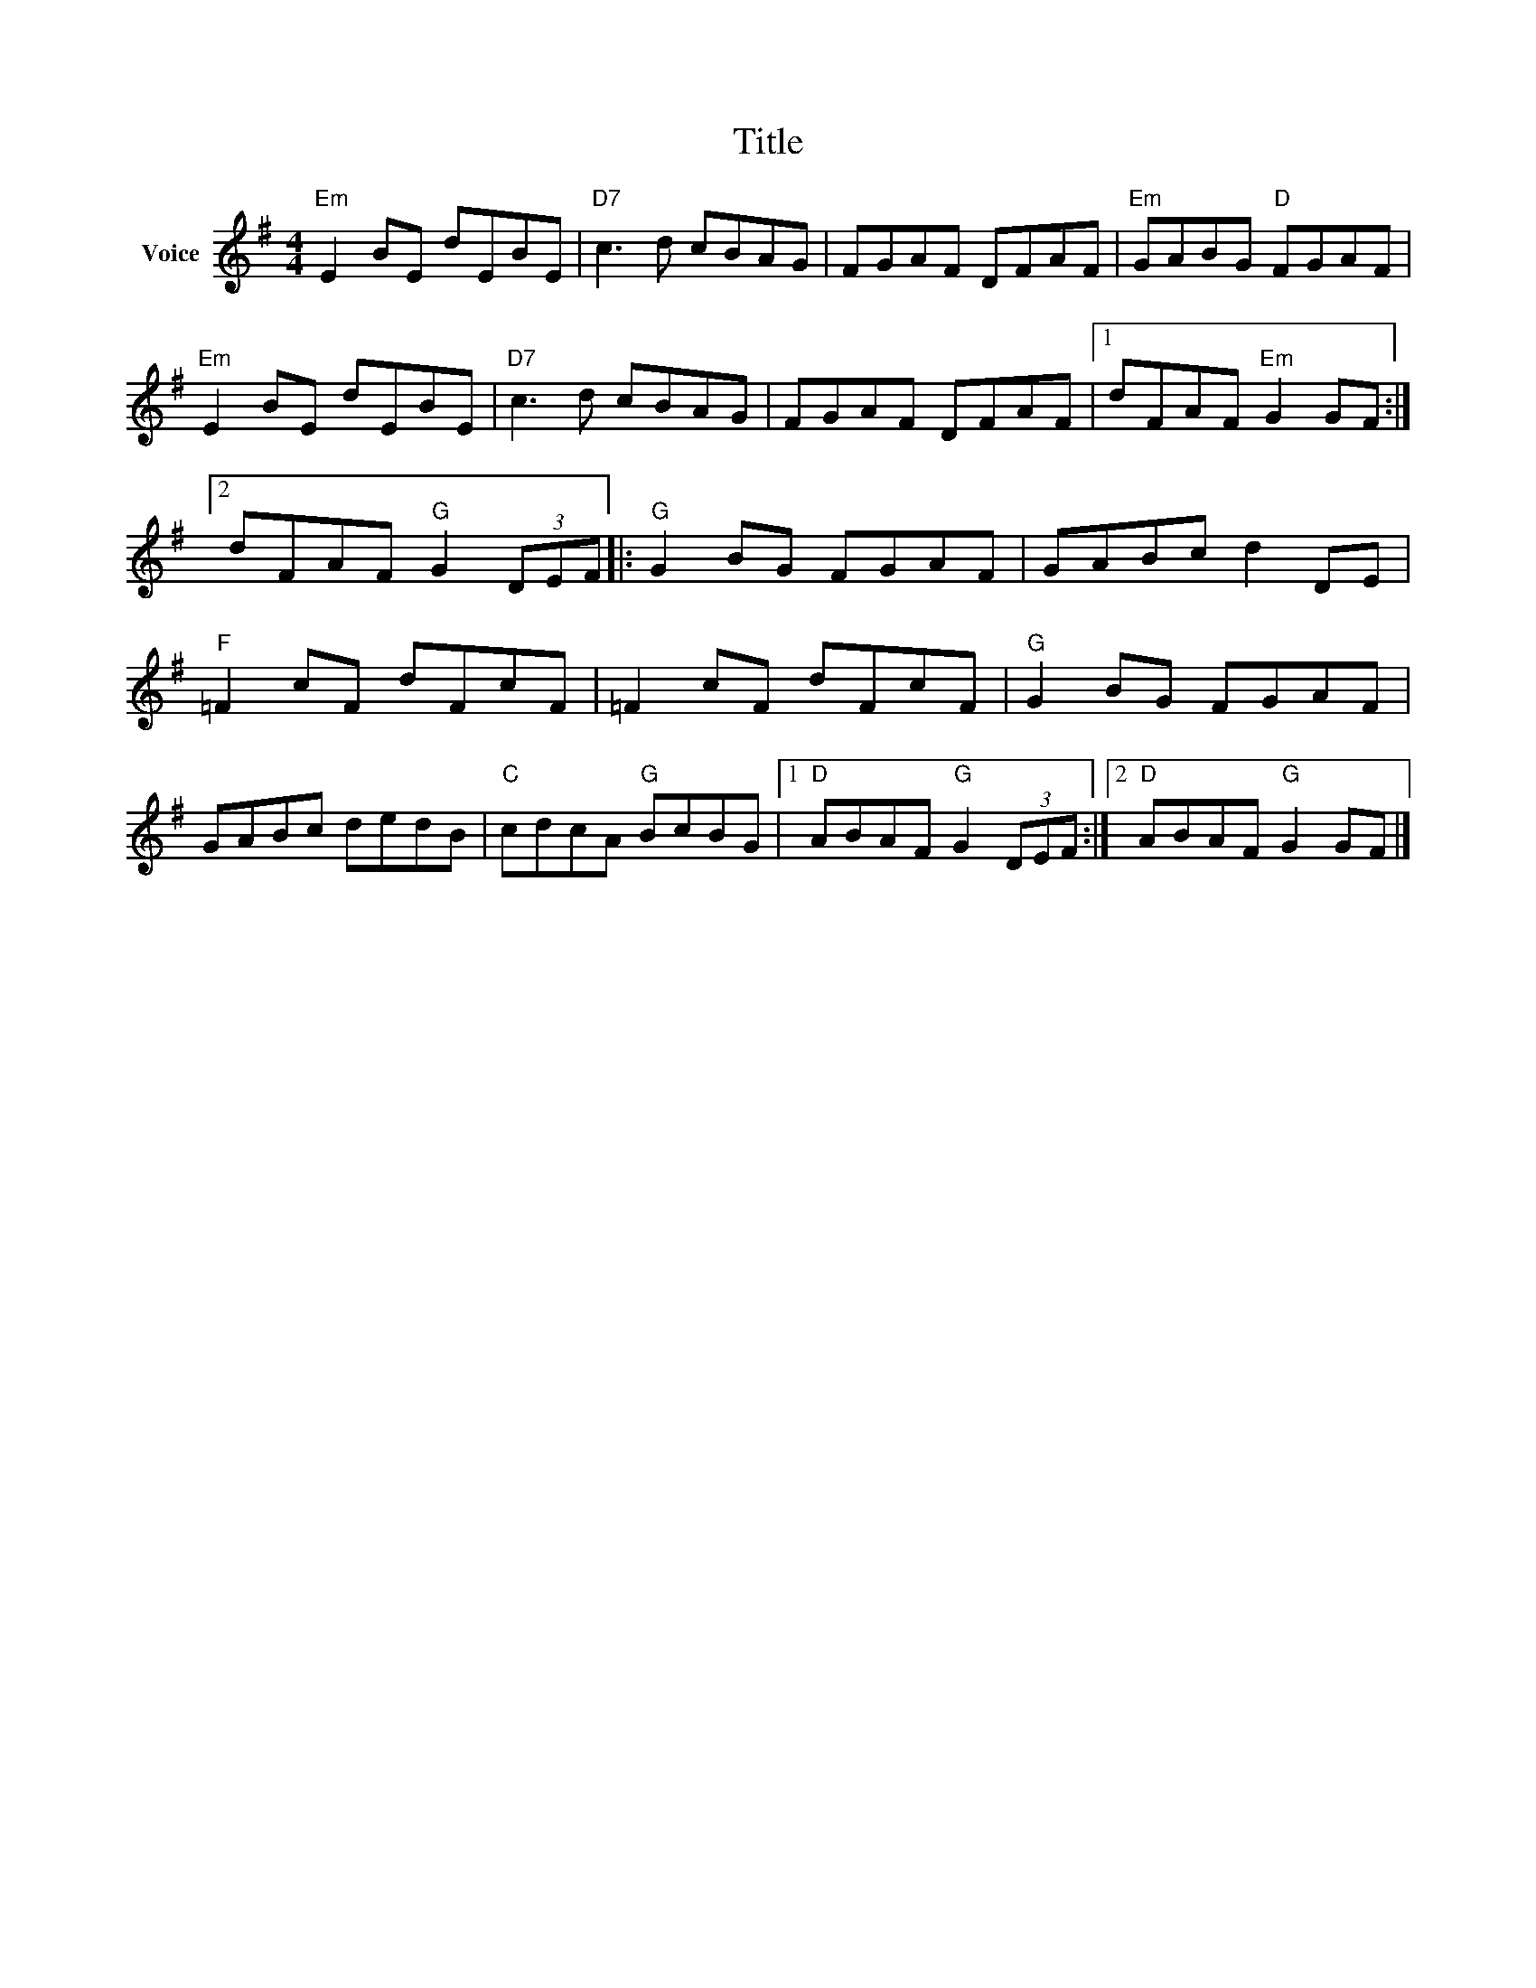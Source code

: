X:1
T:Title
L:1/8
M:4/4
I:linebreak $
K:G
V:1 treble nm="Voice"
V:1
"Em" E2 BE dEBE |"D7" c3 d cBAG | FGAF DFAF |"Em" GABG"D" FGAF |"Em" E2 BE dEBE |"D7" c3 d cBAG | %6
 FGAF DFAF |1 dFAF"Em" G2 GF :|2 dFAF"G" G2 (3DEF |:"G" G2 BG FGAF | GABc d2 DE |"F" =F2 cF dFcF | %12
 =F2 cF dFcF |"G" G2 BG FGAF | GABc dedB |"C" cdcA"G" BcBG |1"D" ABAF"G" G2 (3DEF :|2 %17
"D" ABAF"G" G2 GF |] %18
